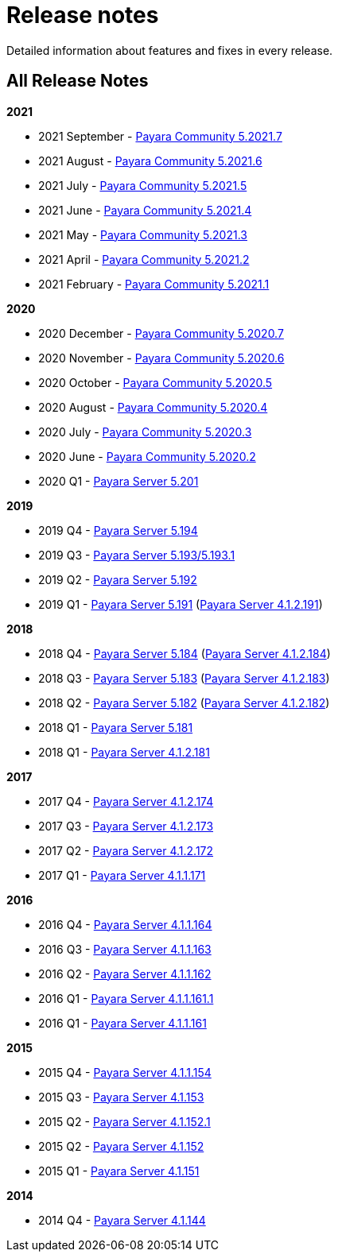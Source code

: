 :ordinal: 900
[[release-notes]]
= Release notes

Detailed information about features and fixes in every release.

[[all-release-notes]]
== All Release Notes

*2021*

* 2021 September - xref:release-notes/release-notes-2021-7.adoc[Payara Community 5.2021.7]
* 2021 August - xref:release-notes/release-notes-2021-6.adoc[Payara Community 5.2021.6]
* 2021 July - xref:release-notes/release-notes-2021-5.adoc[Payara Community 5.2021.5]
* 2021 June - xref:release-notes/release-notes-2021-4.adoc[Payara Community 5.2021.4]
* 2021 May - xref:release-notes/release-notes-2021-3.adoc[Payara Community 5.2021.3]
* 2021 April - xref:release-notes/release-notes-2021-2.adoc[Payara Community 5.2021.2]
* 2021 February - xref:release-notes/release-notes-2021-1.adoc[Payara Community 5.2021.1]

*2020*

* 2020 December - xref:release-notes/release-notes-2020-7.adoc[Payara Community 5.2020.7]
* 2020 November - xref:release-notes/release-notes-2020-6.adoc[Payara Community 5.2020.6]
* 2020 October - xref:release-notes/release-notes-2020-5.adoc[Payara Community 5.2020.5]
* 2020 August - xref:release-notes/release-notes-2020-4.adoc[Payara Community 5.2020.4]
* 2020 July - xref:release-notes/release-notes-2020-3.adoc[Payara Community 5.2020.3]
* 2020 June - xref:release-notes/release-notes-2020-2.adoc[Payara Community 5.2020.2]
* 2020 Q1 - xref:release-notes/release-notes-201.adoc[Payara Server 5.201]

*2019*

* 2019 Q4 - xref:release-notes/release-notes-194.adoc[Payara Server 5.194]
* 2019 Q3 - xref:release-notes/release-notes-193.adoc[Payara Server 5.193/5.193.1]
* 2019 Q2 - xref:release-notes/release-notes-192.adoc[Payara Server 5.192]
* 2019 Q1 - xref:release-notes/release-notes-191.adoc[Payara Server 5.191] (xref:release-notes/release-notes-4-191.adoc[Payara Server 4.1.2.191])

*2018*

* 2018 Q4 - xref:release-notes/release-notes-184.adoc[Payara Server 5.184] (xref:release-notes/release-notes-4-184.adoc[Payara Server 4.1.2.184])
* 2018 Q3 - xref:release-notes/release-notes-183.adoc[Payara Server 5.183] (xref:release-notes/release-notes-4-183.adoc[Payara Server 4.1.2.183])
* 2018 Q2 - xref:release-notes/release-notes-182.adoc[Payara Server 5.182] (xref:release-notes/release-notes-4-182.adoc[Payara Server 4.1.2.182])
* 2018 Q1 - xref:release-notes/release-notes-181.adoc[Payara Server 5.181]
* 2018 Q1 - xref:release-notes/release-notes-4-181.adoc[Payara Server 4.1.2.181]

*2017*

* 2017 Q4 - xref:release-notes/release-notes-174.adoc[Payara Server 4.1.2.174]
* 2017 Q3 - xref:release-notes/release-notes-173.adoc[Payara Server 4.1.2.173]
* 2017 Q2 - xref:release-notes/release-notes-172.adoc[Payara Server 4.1.2.172]
* 2017 Q1 - xref:release-notes/release-notes-171.adoc[Payara Server 4.1.1.171]

*2016*

* 2016 Q4 - xref:release-notes/release-notes-164.adoc[Payara Server 4.1.1.164]
* 2016 Q3 - xref:release-notes/release-notes-163.adoc[Payara Server 4.1.1.163]
* 2016 Q2 - xref:release-notes/release-notes-162.adoc[Payara Server 4.1.1.162]
* 2016 Q1 - xref:release-notes/release-notes-161.1.adoc[Payara Server 4.1.1.161.1]
* 2016 Q1 - xref:release-notes/release-notes-161.adoc[Payara Server 4.1.1.161]

*2015*

* 2015 Q4 - xref:release-notes/release-notes-154.adoc[Payara Server 4.1.1.154]
* 2015 Q3 - xref:release-notes/release-notes-153.adoc[Payara Server 4.1.153]
* 2015 Q2 - xref:release-notes/release-notes-152.1.adoc[Payara Server 4.1.152.1]
* 2015 Q2 - xref:release-notes/release-notes-152.adoc[Payara Server 4.1.152]
* 2015 Q1 - xref:release-notes/release-notes-151.adoc[Payara Server 4.1.151]

*2014*

* 2014 Q4 - xref:release-notes/release-notes-144.adoc[Payara Server 4.1.144]
